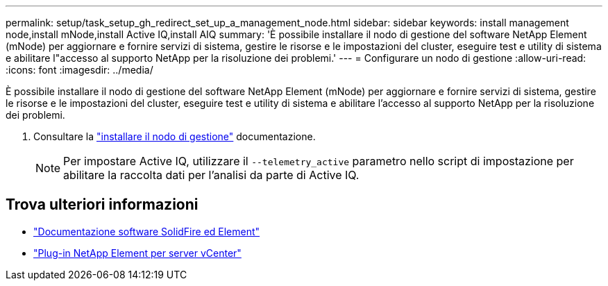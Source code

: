 ---
permalink: setup/task_setup_gh_redirect_set_up_a_management_node.html 
sidebar: sidebar 
keywords: install management node,install mNode,install Active IQ,install AIQ 
summary: 'È possibile installare il nodo di gestione del software NetApp Element (mNode) per aggiornare e fornire servizi di sistema, gestire le risorse e le impostazioni del cluster, eseguire test e utility di sistema e abilitare l"accesso al supporto NetApp per la risoluzione dei problemi.' 
---
= Configurare un nodo di gestione
:allow-uri-read: 
:icons: font
:imagesdir: ../media/


[role="lead"]
È possibile installare il nodo di gestione del software NetApp Element (mNode) per aggiornare e fornire servizi di sistema, gestire le risorse e le impostazioni del cluster, eseguire test e utility di sistema e abilitare l'accesso al supporto NetApp per la risoluzione dei problemi.

. Consultare la link:../mnode/task_mnode_install.html["installare il nodo di gestione"] documentazione.
+

NOTE: Per impostare Active IQ, utilizzare il `--telemetry_active` parametro nello script di impostazione per abilitare la raccolta dati per l'analisi da parte di Active IQ.





== Trova ulteriori informazioni

* https://docs.netapp.com/us-en/element-software/index.html["Documentazione software SolidFire ed Element"]
* https://docs.netapp.com/us-en/vcp/index.html["Plug-in NetApp Element per server vCenter"^]

